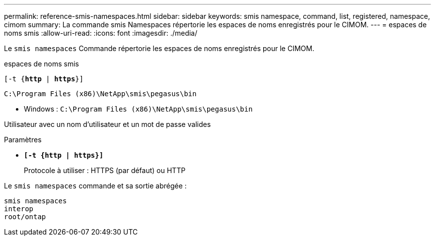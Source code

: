 ---
permalink: reference-smis-namespaces.html 
sidebar: sidebar 
keywords: smis namespace, command, list, registered, namespace, cimom 
summary: La commande smis Namespaces répertorie les espaces de noms enregistrés pour le CIMOM. 
---
= espaces de noms smis
:allow-uri-read: 
:icons: font
:imagesdir: ./media/


[role="lead"]
Le `smis namespaces` Commande répertorie les espaces de noms enregistrés pour le CIMOM.

espaces de noms smis

`[-t {*http* | *https*}]`

`C:\Program Files (x86)\NetApp\smis\pegasus\bin`

* Windows : `C:\Program Files (x86)\NetApp\smis\pegasus\bin`


Utilisateur avec un nom d'utilisateur et un mot de passe valides

.Paramètres
* `*[-t {http | https}]*`
+
Protocole à utiliser : HTTPS (par défaut) ou HTTP



Le `smis namespaces` commande et sa sortie abrégée :

[listing]
----
smis namespaces
interop
root/ontap
----